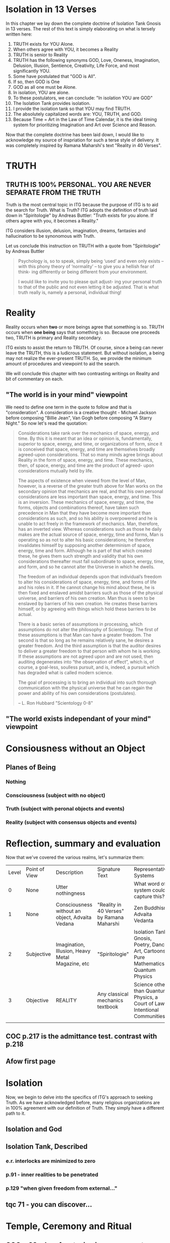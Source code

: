 #+TITLE Isolation Tank Gnosis

* Isolation in 13 Verses

In this chapter we lay down the complete doctrine of Isolation Tank
Gnosis in 13 verses. The rest of this text is simply elaborating
on what is tersely written here:

1. TRUTH exists for YOU Alone.
2. When others agree with YOU, it becomes a Reality
3. TRUTH is senior to Reality
3. TRUTH has the following synonyms GOD, Love, Oneness, Imagination,
   Delusion, Illusion, Sentience, Creativity, Life Force, and most
   significantly YOU.
3. Some have postulated that "GOD is All".
4. If so, then GOD is One
5. GOD as all one must be Alone.
6. In isolation, YOU are alone.
7. To these postulators, we can conclude: "In isolation YOU are GOD"
8. The Isolation Tank provides isolation.
9. I provide the isolation tank so that YOU may find TRUTH.
10. The absolutely capitalized words are: YOU, TRUTH, and GOD.
3. Because Time = Art in the Law of Time Calendar, it is the ideal
   timing system for prioritizing Imagination and Art over Science
   and Reason.

Now that the complete doctrine has been laid down, I would like to
acknowledge my source of inspriation for such a terse style of
delivery. It was completely inspired by Ramana Maharshi's text
"Reality in 40 Verses".


* TRUTH
** TRUTH IS 100% PERSONAL. YOU ARE NEVER SEPARATE FROM THE TRUTH
Truth is the most central topic in ITG because the purpose of ITG is
to aid the search for Truth. What is Truth? ITG adopts the definition
of truth laid down in "Spiritologie" by Andreas Buttler: "Truth exists for you
alone. If others agree with you, it becomes a Reality."

ITG considers illusion, delusion, imagination, dreams, fantasies and
hallucination to be synonomous with Truth.

Let us conclude this instruction on TRUTH with a quote from
"Spiritologie" by Andreas Buttler

#+begin_quote
Psychology is, so to speak, simply being ‘used’ and even only exists
 – with this phony theory of ‘normality’ – to give you a hellish fear
 of think- ing differently or being different from your environment.

I would like to invite you to please quit adjust- ing your personal
truth to that of the public and not even letting it be adjusted.
That is what truth really is, namely a personal, individual thing!
#+end_quote

* Reality
Reality occurs when *two* or more beings agree that something is
so. TRUTH occurs when *one being* says that something is so. Because
one proceeds two, TRUTH is primary and Reality secondary.

ITG exists to assist the return to TRUTH. Of course, since a being
can never leave the TRUTH, this is a ludicrous statement. But without
isolation, a being may not realize the ever-present TRUTH. So, we
provide the minimum amount of procedures and viewpoint to aid the
search.

We will conclude this chapter with two contrasting writings on Reality
and bit of commentary on each.

** "The world is in your mind" viewpoint
We need to define one term in the quote to follow and that is
"consideration". A consideration is a creative thought - Michael
Jackson before composing "Billie Jean", Van Gogh before composing "A
Starry Night." So now let's read the quotation:

#+begin_quote
Considerations take rank over the mechanics of space, energy, and
time. By this it is meant that an idea or opinion is, fundamentally,
superior to space, energy, and time, or organizations of form, since
it is conceived that space, energy, and time are themselves broadly
agreed-upon considerations. That so many minds agree brings about
Reality in the form of space, energy, and time. These mechanics, then,
of space, energy, and time are the product of agreed- upon
considerations mutually held by life.

The aspects of existence when viewed from the level of Man, however,
is a reverse of the greater truth above for Man works on the secondary
opinion that mechanics are real, and that his own personal
considerations are less important than space, energy, and time. This
is an inversion. These mechanics of space, energy, and time, the
forms, objects and combinations thereof, have taken such precedence in
Man that they have become more important than considerations as such,
and so his ability is overpowered and he is unable to act freely in
the framework of mechanics. Man, therefore, has an inverted
view. Whereas considerations such as those he daily makes are the
actual source of space, energy, time and forms, Man is operating so as
not to alter his basic considerations; he therefore invalidates
himself by supposing another determinism of space, energy, time and
form. Although he is part of that which created these, he gives them
such strength and validity that his own considerations thereafter must
fall subordinate to space, energy, time, and form, and so he cannot
alter the Universe in which he dwells.

The freedom of an individual depends upon that individual’s freedom to
alter his considerations of space, energy, time, and forms of life and
his roles in it. If he cannot change his mind about these, he is then
fixed and enslaved amidst barriers such as those of the physical
universe, and barriers of his own creation. Man thus is seen to be
enslaved by barriers of his own creation. He creates these barriers
himself, or by agreeing with things which hold these barriers to be
actual.

There is a basic series of assumptions in processing, which
assumptions do not alter the philosophy of Scientology. The first of
these assumptions is that Man can have a greater freedom. The second
is that so long as he remains relatively sane, he desires a greater
freedom. And the third assumption is that the auditor desires to
deliver a greater freedom to that person with whom he is working. If
these assumptions are not agreed upon and are not used, then auditing
degenerates into “the observation of effect”, which is, of course, a
goal-less, soulless pursuit, and is, indeed, a pursuit which has
degraded what is called modern science.

The goal of processing is to bring an individual into such thorough
communication with the physical universe that he can regain the power
and ability of his own considerations (postulates).

-- L. Ron Hubbard "Scientology 0-8"
#+end_quote

** "The world exists independant of your mind" viewpoint

* Consiousness without an Object
** Planes of Being
*** Nothing
*** Consciousness (subject with no object)
*** Truth (subject with peronal objects and events)
*** Reality (subject with consensus objects and events)

* Reflection, summary and evaluation
Now that we've covered the various realms, let's summarize them:
| Level | Point of View | Description                                      | Signature Text                            | Representative Systems                                                      |
|     0 | None          | Utter nothingness                                |                                           | What word of system could capture this?                                     |
|     1 | None          | Consciousness without an object, Advaita Vedana  | "Reality in 40 Verses" by Ramana Maharshi | Zen Buddhism, Advaita Vedanta                                               |
|     2 | Subjective    | Imagination, Illusion, Heavy Metal Magazine, etc | "Spiritologie"                            | Isolation Tank Gnosis, Poetry, Dance, Art, Cartoons, Pure Mathematics, Quantum Physics |
|     3 | Objective     | REALITY                                          | Any classical mechanics textbook          | Science other than Quantum Physics, a Court of Law, Intentional Communities |
|       |               |                                                  |                                           |                                                                             |
** COC p.217 is the admittance test. contrast with p.218
** Afow first page
* Isolation
Now, we begin to delve into the specifics of ITG's approach to
seeking Truth. As we have acknowledged before, many religious
organizations are in 100% agreement with our definition of
Truth. They simply have a different path to it.
** Isolation and God
** Isolation Tank, Described
*** e.r. interlocks are minimized to zero
*** p.91 - inner realities to be penetrated
*** p.129 "when given freedom from external..."

** tqc 71 - you can discover...
* Temple, Ceremony and Ritual
** COC p.38 = I prefer staying in my own center
** definition of terms
** Temple is designed to encourage social isolation
*** p.126 TDS
** The ceremony is done with a mind to reduce communication, control and coercion
*** p.210 - "Once you can get into the tank with no preprogramming..."
*** Ceremony outline
*** Big communication no-nos
**** no suggestions on what can or will be experienced
**** p.136 judgement of performance/accuracy
** Truth Ritual
** Greeting Ritual
** The ritual takes place
** Post-ritual should nurture social isolation
*** p. 129 "range of phenomena great than society will accept"
*** any post-communication is initiated by the
** Night time is an allright time
** Time limits

* Alternative Isolation Techniques
We must remember that Isolation is a path to the Truth, not truth
itself. So, accurately, this chapter should be about ways to dwell in
Truth
** Yoga Nidra
** Plugging your ears
** Social Isolation
** Word Repetition
* From Reality to Truth over Time
** Dreamspell calendar - 13 moons + 1 day out of time
* From Reality to Truth
** via logical proof

** via God Out There chapter in simulations of god.
* Welcome
Welcome to Isolation Tank Gnosis (ITG), the religion where Isolation
is the The Way and Imagination the Path! Because Isolation Tank Gnosis
is simple, personal and experiential, there is very little
writing/instruction about it necessary.

** What it is
ITG is an organization whose sole purpose is to faciliate gnosis via
the isolation tank. Gnosis is knowing the Self via the self as
opposed to a church or a group.
** Why it is
ITG fills a necessary gap in the float space. Isolation is a viable research
topic and commercial venture. However neither of these is ideal for
in-depth spiritual exploration. A personal tank is best but perhaps
space and cost-prohibitive.
** How it came about
ITG came about over many iterations.
*** Columbus, OH floatation tank laws
*** [[http://www.thinkingallowed.com/2jlilly.html][Jeffrey Mishlove's inteview]] with Dr. Lilly
When I saw this interview, it was the match to the firecracker. This
is what drove me into action. At one point, Lilly says "That's the
Gnostic viewpoint. Transcendence via the Self as opposed to a church
or group."
*** The Spiritologie Teachings
I took a course in [[http://www.spiritologie.org/][Spiritologie]] and that acted as "cement" for
Dr. Lilly's comment on the Gnostic Viewpoint. The Spiritologie
teachings are firmly grounded in personal truth and imagination. The
free book is highly recommended.
*** Numerous Failings in Spiritual Groups
While The Way of the gnostic viewpoint was attractive, I found The
Path offered by various spiritual groups unworkable. It was only in
the tank that The Way and The Path could find harmonious marriage.
** What good is it
The value of ITG is it's staunch insistence on you having everything
you need to be free other than isolation of some sort. In short, we
reduce the number of external necessities to realization to one --- a
tank. In other religious organizations are number of things are
expected of you and can occur to you:
- Invalidation :: Have you ever been at a spiritual gathering and
                  said you felt a certain way, or understood
                  something in a certain way, and been laughed at or
                  told you were not correct? Well, I have many times
                  and I wanted a religion where that could not happen.
- Manipulation :: As I write this, a yoga teacher with over 50,000
                  students is being charged with rape of some of his
                  students. Whether he is guilty or not, we will
                  never know because we weren't there when it
                  happened. But what is certain is that surrendering
                  Your Way to someone else's Path makes you
                  susceptible to manipulation. ITG is designed to
                  eliminate this possibility as well as its close
                  friend, peer pressure.
- Deception :: p.40 CoC "I was doublecrossed"
- Dependency :: No longer is your path to freedom blocked by the
                rules, regulations or expections of a group. No longer
                do you need to bring flowers or queue up in a line
                for a few seconds with the enlightened master! A single
                ritual is available to you 24 hours a day, 7 days a
                week!
                #+begin_quote
                The Pied Pipe entrances and entrains the children.
                -- p. 38 COC
                #+end_quote

Now that we've gone over the basics of Isolation Tank Gnosis, we will
get agreement on a few topics so that we can you, and anyone else,
return to a realm of utter freedom and no need to agree with anyone!
** References, Acknowledgements and Further Reading
** Books by John Lilly
*** The Quiet Center
*** The Deep Self
*** Simulations of God
*** Center of the Cyclone
** [[http://www.thinkingallowed.com/2jlilly.html]["From Here to Alternity"]] - an interview with Dr. Lilly
** [[http://www.lawoftime.org/pdfs/Perpetual13MoonCalendar.pdf][Law of Time]]
***
